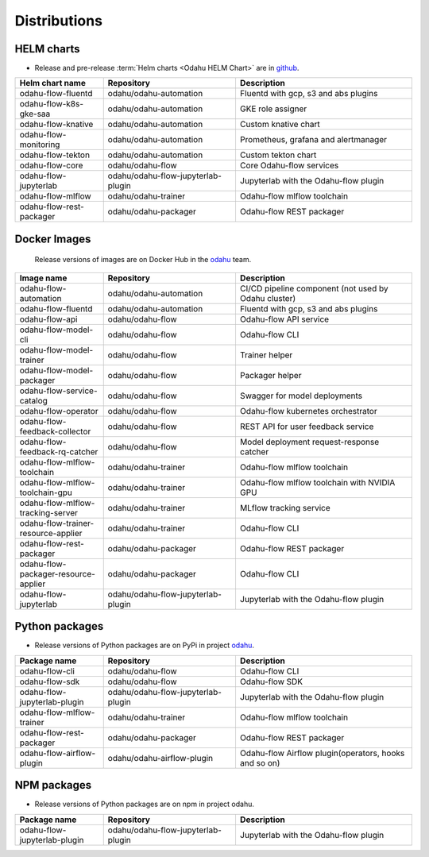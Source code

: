 =============
Distributions
=============

HELM charts
-----------

- Release and pre-release :term:`Helm charts <Odahu HELM Chart>` are in `github <https://github.com/odahu/odahu-helm>`_.

.. csv-table::
   :header: "Helm chart name", "Repository", "Description"
   :widths: 20, 30, 40

   "odahu-flow-fluentd", "odahu/odahu-automation", "Fluentd with gcp, s3 and abs plugins"
   "odahu-flow-k8s-gke-saa", "odahu/odahu-automation", "GKE role assigner"
   "odahu-flow-knative", "odahu/odahu-automation", "Custom knative chart"
   "odahu-flow-monitoring", "odahu/odahu-automation", "Prometheus, grafana and alertmanager"
   "odahu-flow-tekton", "odahu/odahu-automation", "Custom tekton chart"
   "odahu-flow-core", "odahu/odahu-flow", "Core Odahu-flow services"
   "odahu-flow-jupyterlab", "odahu/odahu-flow-jupyterlab-plugin", "Jupyterlab with the Odahu-flow plugin"
   "odahu-flow-mlflow", "odahu/odahu-trainer", "Odahu-flow mlflow toolchain"
   "odahu-flow-rest-packager", "odahu/odahu-packager", "Odahu-flow REST packager"

Docker Images
-------------

 Release versions of images are on Docker Hub in the `odahu <https://hub.docker.com/u/odahu>`_ team.

.. csv-table::
   :header: "Image name", "Repository", "Description"
   :widths: 20, 30, 40

   "odahu-flow-automation", "odahu/odahu-automation", "CI/CD pipeline component (not used by Odahu cluster)"
   "odahu-flow-fluentd", "odahu/odahu-automation", "Fluentd with gcp, s3 and abs plugins"
   "odahu-flow-api", "odahu/odahu-flow", "Odahu-flow API service"
   "odahu-flow-model-cli", "odahu/odahu-flow", "Odahu-flow CLI"
   "odahu-flow-model-trainer", "odahu/odahu-flow", "Trainer helper"
   "odahu-flow-model-packager", "odahu/odahu-flow", "Packager helper"
   "odahu-flow-service-catalog", "odahu/odahu-flow", "Swagger for model deployments"
   "odahu-flow-operator", "odahu/odahu-flow", "Odahu-flow kubernetes orchestrator"
   "odahu-flow-feedback-collector", "odahu/odahu-flow", "REST API for user feedback service"
   "odahu-flow-feedback-rq-catcher", "odahu/odahu-flow", "Model deployment request-response catcher"
   "odahu-flow-mlflow-toolchain", "odahu/odahu-trainer", "Odahu-flow mlflow toolchain"
   "odahu-flow-mlflow-toolchain-gpu", "odahu/odahu-trainer", "Odahu-flow mlflow toolchain with NVIDIA GPU"
   "odahu-flow-mlflow-tracking-server", "odahu/odahu-trainer", "MLflow tracking service"
   "odahu-flow-trainer-resource-applier", "odahu/odahu-trainer", "Odahu-flow CLI"
   "odahu-flow-rest-packager", "odahu/odahu-packager", "Odahu-flow REST packager"
   "odahu-flow-packager-resource-applier", "odahu/odahu-packager", "Odahu-flow CLI"
   "odahu-flow-jupyterlab", "odahu/odahu-flow-jupyterlab-plugin", "Jupyterlab with the Odahu-flow plugin"

Python packages
---------------

- Release versions of Python packages are on PyPi in project `odahu <https://pypi.org/project/odahu/>`_.

.. csv-table::
   :header: "Package name", "Repository", "Description"
   :widths: 20, 30, 40

   "odahu-flow-cli", "odahu/odahu-flow", "Odahu-flow CLI"
   "odahu-flow-sdk", "odahu/odahu-flow", "Odahu-flow SDK"
   "odahu-flow-jupyterlab-plugin", "odahu/odahu-flow-jupyterlab-plugin", "Jupyterlab with the Odahu-flow plugin"
   "odahu-flow-mlflow-trainer", "odahu/odahu-trainer", "Odahu-flow mlflow toolchain"
   "odahu-flow-rest-packager", "odahu/odahu-packager", "Odahu-flow REST packager"
   "odahu-flow-airflow-plugin", "odahu/odahu-airflow-plugin", "Odahu-flow Airflow plugin(operators, hooks and so on)"

NPM packages
------------

- Release versions of Python packages are on npm in project odahu.

.. csv-table::
   :header: "Package name", "Repository", "Description"
   :widths: 20, 30, 40

   "odahu-flow-jupyterlab-plugin", "odahu/odahu-flow-jupyterlab-plugin", "Jupyterlab with the Odahu-flow plugin"
